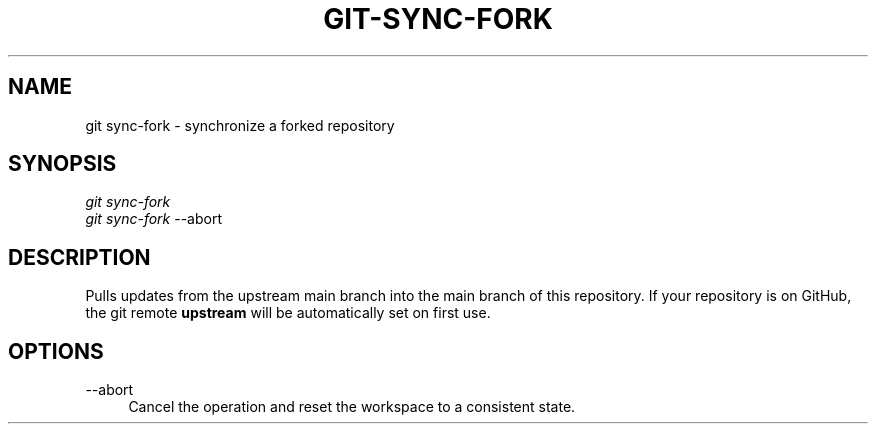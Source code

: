 .TH "GIT-SYNC-FORK" "1" "11/13/2014" "Git Town 0\&.4\&.0" "Git Town Manual"

.SH "NAME"
git sync-fork \- synchronize a forked repository

.SH "SYNOPSIS"
\fIgit sync-fork\fR
.br
\fIgit sync-fork\fR --abort

.SH "DESCRIPTION"
Pulls updates from the upstream main branch into the main branch of this repository.
If your repository is on GitHub, the git remote \fBupstream\fR will be automatically set on first use.

.SH OPTIONS
.IP "--abort" 4
Cancel the operation and reset the workspace to a consistent state.
